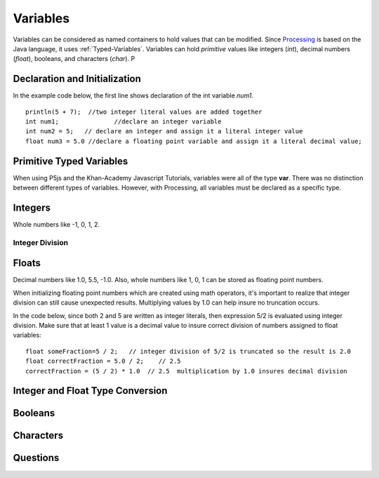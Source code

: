 .. _variables:

============
 Variables
============

Variables can be considered as named containers to hold values that can be modified.  Since `Processing`_ is based on the Java language, it uses :ref:`Typed-Variables`.  Variables can hold *primitive* values like integers (*int*), decimal numbers (*float*), booleans, and characters (*char*).  P


Declaration and Initialization
===============================

In the example code below, the first line shows declaration of the int variable *num1*.   ::

	println(5 + 7);  //two integer literal values are added together
   	int num1;  		//declare an integer variable
	int num2 = 5;   // declare an integer and assign it a literal integer value
	float num3 = 5.0 //declare a floating point variable and assign it a literal decimal value;

.. _typed-variables:

Primitive Typed Variables
==========================

When using P5js and the Khan-Academy Javascript Tutorials, variables were all of the type **var**.  There was no distinction between different types of variables. However, with Processing, all variables must be declared as a specific type. 

Integers
=========
Whole numbers like -1, 0, 1, 2.

Integer Division
-----------------

Floats
======
Decimal numbers like 1.0, 5.5, -1.0.  Also, whole numbers like 1, 0, 1 can be stored as floating point numbers.

When initializing floating point numbers which are created using math operators, it's important to realize that integer division can still cause unexpected results.  Multiplying values by 1.0 can help insure no truncation occurs.

In the code below, since both 2 and 5 are written as integer literals, then expression 5/2 is evaluated using integer division. Make sure that at least 1 value is a decimal value to insure correct division of numbers assigned to float variables::

		float someFraction=5 / 2;   // integer division of 5/2 is truncated so the result is 2.0
		float correctFraction = 5.0 / 2;    // 2.5  
		correctFraction = (5 / 2) * 1.0  // 2.5  multiplication by 1.0 insures decimal division

Integer and Float Type Conversion
==================================

Booleans
========

Characters
===========


Questions
==========


.. _Processing: http://processing.org